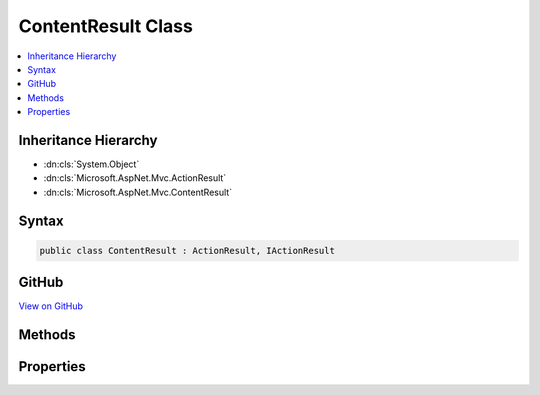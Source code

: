 

ContentResult Class
===================



.. contents:: 
   :local:







Inheritance Hierarchy
---------------------


* :dn:cls:`System.Object`
* :dn:cls:`Microsoft.AspNet.Mvc.ActionResult`
* :dn:cls:`Microsoft.AspNet.Mvc.ContentResult`








Syntax
------

.. code-block:: csharp

   public class ContentResult : ActionResult, IActionResult





GitHub
------

`View on GitHub <https://github.com/aspnet/apidocs/blob/master/aspnet/mvc/src/Microsoft.AspNet.Mvc.Core/ContentResult.cs>`_





.. dn:class:: Microsoft.AspNet.Mvc.ContentResult

Methods
-------

.. dn:class:: Microsoft.AspNet.Mvc.ContentResult
    :noindex:
    :hidden:

    
    .. dn:method:: Microsoft.AspNet.Mvc.ContentResult.ExecuteResultAsync(Microsoft.AspNet.Mvc.ActionContext)
    
        
        
        
        :type context: Microsoft.AspNet.Mvc.ActionContext
        :rtype: System.Threading.Tasks.Task
    
        
        .. code-block:: csharp
    
           public override Task ExecuteResultAsync(ActionContext context)
    

Properties
----------

.. dn:class:: Microsoft.AspNet.Mvc.ContentResult
    :noindex:
    :hidden:

    
    .. dn:property:: Microsoft.AspNet.Mvc.ContentResult.Content
    
        
    
        Gets or set the content representing the body of the response.
    
        
        :rtype: System.String
    
        
        .. code-block:: csharp
    
           public string Content { get; set; }
    
    .. dn:property:: Microsoft.AspNet.Mvc.ContentResult.ContentType
    
        
    
        Gets or sets the :any:`Microsoft.Net.Http.Headers.MediaTypeHeaderValue` representing the Content-Type header of the response.
    
        
        :rtype: Microsoft.Net.Http.Headers.MediaTypeHeaderValue
    
        
        .. code-block:: csharp
    
           public MediaTypeHeaderValue ContentType { get; set; }
    
    .. dn:property:: Microsoft.AspNet.Mvc.ContentResult.StatusCode
    
        
    
        Gets or sets the HTTP status code.
    
        
        :rtype: System.Nullable{System.Int32}
    
        
        .. code-block:: csharp
    
           public int ? StatusCode { get; set; }
    

